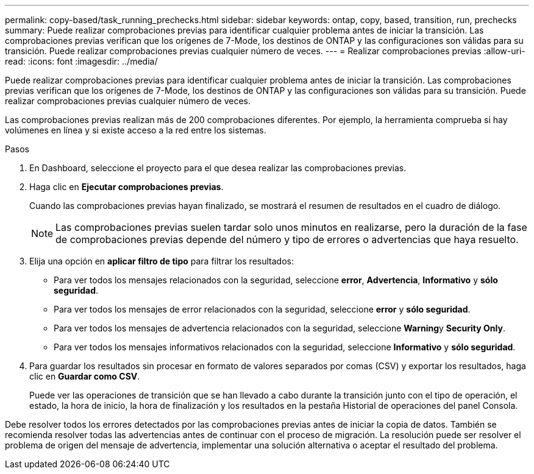 ---
permalink: copy-based/task_running_prechecks.html 
sidebar: sidebar 
keywords: ontap, copy, based, transition, run, prechecks 
summary: Puede realizar comprobaciones previas para identificar cualquier problema antes de iniciar la transición. Las comprobaciones previas verifican que los orígenes de 7-Mode, los destinos de ONTAP y las configuraciones son válidas para su transición. Puede realizar comprobaciones previas cualquier número de veces. 
---
= Realizar comprobaciones previas
:allow-uri-read: 
:icons: font
:imagesdir: ../media/


[role="lead"]
Puede realizar comprobaciones previas para identificar cualquier problema antes de iniciar la transición. Las comprobaciones previas verifican que los orígenes de 7-Mode, los destinos de ONTAP y las configuraciones son válidas para su transición. Puede realizar comprobaciones previas cualquier número de veces.

Las comprobaciones previas realizan más de 200 comprobaciones diferentes. Por ejemplo, la herramienta comprueba si hay volúmenes en línea y si existe acceso a la red entre los sistemas.

.Pasos
. En Dashboard, seleccione el proyecto para el que desea realizar las comprobaciones previas.
. Haga clic en *Ejecutar comprobaciones previas*.
+
Cuando las comprobaciones previas hayan finalizado, se mostrará el resumen de resultados en el cuadro de diálogo.

+

NOTE: Las comprobaciones previas suelen tardar solo unos minutos en realizarse, pero la duración de la fase de comprobaciones previas depende del número y tipo de errores o advertencias que haya resuelto.

. Elija una opción en *aplicar filtro de tipo* para filtrar los resultados:
+
** Para ver todos los mensajes relacionados con la seguridad, seleccione *error*, *Advertencia*, *Informativo* y *sólo seguridad*.
** Para ver todos los mensajes de error relacionados con la seguridad, seleccione *error* y *sólo seguridad*.
** Para ver todos los mensajes de advertencia relacionados con la seguridad, seleccione **Warning**y *Security Only*.
** Para ver todos los mensajes informativos relacionados con la seguridad, seleccione *Informativo* y *sólo seguridad*.


. Para guardar los resultados sin procesar en formato de valores separados por comas (CSV) y exportar los resultados, haga clic en *Guardar como CSV*.
+
Puede ver las operaciones de transición que se han llevado a cabo durante la transición junto con el tipo de operación, el estado, la hora de inicio, la hora de finalización y los resultados en la pestaña Historial de operaciones del panel Consola.



Debe resolver todos los errores detectados por las comprobaciones previas antes de iniciar la copia de datos. También se recomienda resolver todas las advertencias antes de continuar con el proceso de migración. La resolución puede ser resolver el problema de origen del mensaje de advertencia, implementar una solución alternativa o aceptar el resultado del problema.
